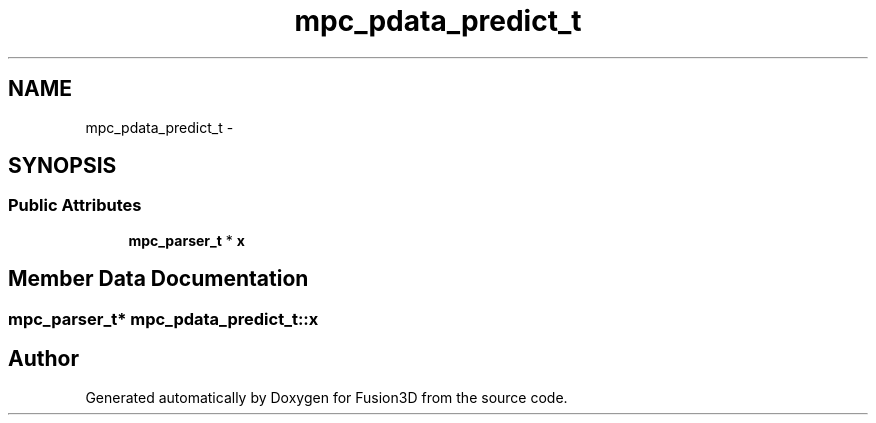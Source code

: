 .TH "mpc_pdata_predict_t" 3 "Tue Nov 24 2015" "Version 0.0.0.1" "Fusion3D" \" -*- nroff -*-
.ad l
.nh
.SH NAME
mpc_pdata_predict_t \- 
.SH SYNOPSIS
.br
.PP
.SS "Public Attributes"

.in +1c
.ti -1c
.RI "\fBmpc_parser_t\fP * \fBx\fP"
.br
.in -1c
.SH "Member Data Documentation"
.PP 
.SS "\fBmpc_parser_t\fP* mpc_pdata_predict_t::x"


.SH "Author"
.PP 
Generated automatically by Doxygen for Fusion3D from the source code\&.
